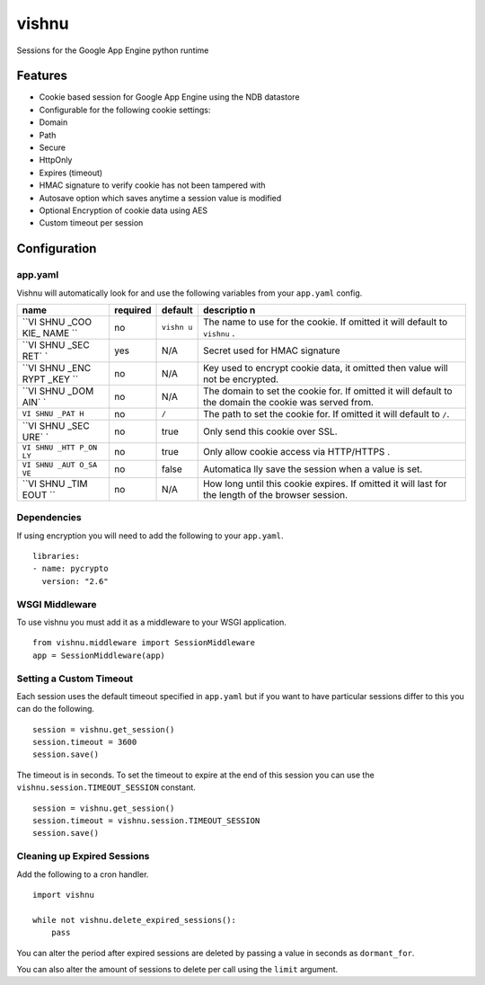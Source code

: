 vishnu
======

Sessions for the Google App Engine python runtime

Features
--------

-  Cookie based session for Google App Engine using the NDB datastore
-  Configurable for the following cookie settings:
-  Domain
-  Path
-  Secure
-  HttpOnly
-  Expires (timeout)
-  HMAC signature to verify cookie has not been tampered with
-  Autosave option which saves anytime a session value is modified
-  Optional Encryption of cookie data using AES
-  Custom timeout per session

Configuration
-------------

app.yaml
~~~~~~~~

Vishnu will automatically look for and use the following variables from
your ``app.yaml`` config.

+------+----------+---------+------------+
| name | required | default | descriptio |
|      |          |         | n          |
+======+==========+=========+============+
| ``VI | no       | ``vishn | The name   |
| SHNU |          | u``     | to use for |
| _COO |          |         | the        |
| KIE_ |          |         | cookie. If |
| NAME |          |         | omitted it |
| ``   |          |         | will       |
|      |          |         | default to |
|      |          |         | ``vishnu`` |
|      |          |         | .          |
+------+----------+---------+------------+
| ``VI | yes      | N/A     | Secret     |
| SHNU |          |         | used for   |
| _SEC |          |         | HMAC       |
| RET` |          |         | signature  |
| `    |          |         |            |
+------+----------+---------+------------+
| ``VI | no       | N/A     | Key used   |
| SHNU |          |         | to encrypt |
| _ENC |          |         | cookie     |
| RYPT |          |         | data, it   |
| _KEY |          |         | omitted    |
| ``   |          |         | then value |
|      |          |         | will not   |
|      |          |         | be         |
|      |          |         | encrypted. |
+------+----------+---------+------------+
| ``VI | no       | N/A     | The domain |
| SHNU |          |         | to set the |
| _DOM |          |         | cookie     |
| AIN` |          |         | for. If    |
| `    |          |         | omitted it |
|      |          |         | will       |
|      |          |         | default to |
|      |          |         | the domain |
|      |          |         | the cookie |
|      |          |         | was served |
|      |          |         | from.      |
+------+----------+---------+------------+
| ``VI | no       | ``/``   | The path   |
| SHNU |          |         | to set the |
| _PAT |          |         | cookie     |
| H``  |          |         | for. If    |
|      |          |         | omitted it |
|      |          |         | will       |
|      |          |         | default to |
|      |          |         | ``/``.     |
+------+----------+---------+------------+
| ``VI | no       | true    | Only send  |
| SHNU |          |         | this       |
| _SEC |          |         | cookie     |
| URE` |          |         | over SSL.  |
| `    |          |         |            |
+------+----------+---------+------------+
| ``VI | no       | true    | Only allow |
| SHNU |          |         | cookie     |
| _HTT |          |         | access via |
| P_ON |          |         | HTTP/HTTPS |
| LY`` |          |         | .          |
+------+----------+---------+------------+
| ``VI | no       | false   | Automatica |
| SHNU |          |         | lly        |
| _AUT |          |         | save the   |
| O_SA |          |         | session    |
| VE`` |          |         | when a     |
|      |          |         | value is   |
|      |          |         | set.       |
+------+----------+---------+------------+
| ``VI | no       | N/A     | How long   |
| SHNU |          |         | until this |
| _TIM |          |         | cookie     |
| EOUT |          |         | expires.   |
| ``   |          |         | If omitted |
|      |          |         | it will    |
|      |          |         | last for   |
|      |          |         | the length |
|      |          |         | of the     |
|      |          |         | browser    |
|      |          |         | session.   |
+------+----------+---------+------------+

Dependencies
~~~~~~~~~~~~

If using encryption you will need to add the following to your
``app.yaml``.

::

    libraries:
    - name: pycrypto
      version: "2.6"

WSGI Middleware
~~~~~~~~~~~~~~~

To use vishnu you must add it as a middleware to your WSGI application.

::

    from vishnu.middleware import SessionMiddleware
    app = SessionMiddleware(app)

Setting a Custom Timeout
~~~~~~~~~~~~~~~~~~~~~~~~

Each session uses the default timeout specified in ``app.yaml`` but if
you want to have particular sessions differ to this you can do the
following.

::

    session = vishnu.get_session()
    session.timeout = 3600
    session.save()

The timeout is in seconds. To set the timeout to expire at the end of
this session you can use the ``vishnu.session.TIMEOUT_SESSION``
constant.

::

    session = vishnu.get_session()
    session.timeout = vishnu.session.TIMEOUT_SESSION
    session.save()

Cleaning up Expired Sessions
~~~~~~~~~~~~~~~~~~~~~~~~~~~~

Add the following to a cron handler.

::

    import vishnu

    while not vishnu.delete_expired_sessions():
        pass

You can alter the period after expired sessions are deleted by passing a
value in seconds as ``dormant_for``.

You can also alter the amount of sessions to delete per call using the
``limit`` argument.